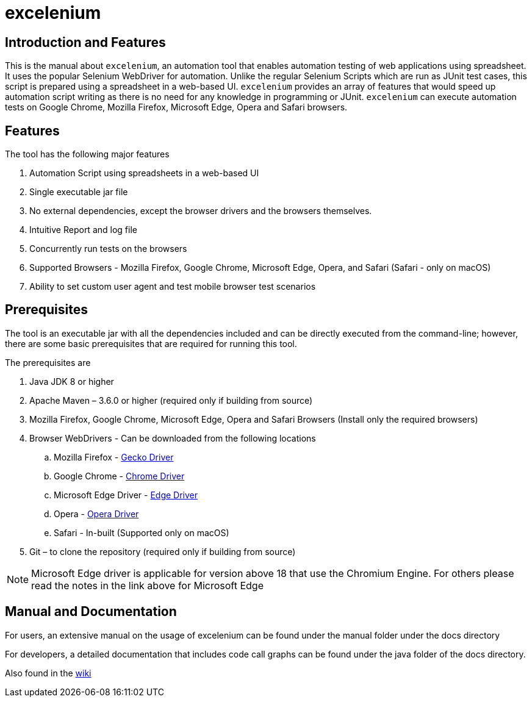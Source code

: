 = excelenium

== Introduction and Features

This is the manual about ```excelenium```, an automation tool that enables automation testing of web applications using spreadsheet. It uses the popular Selenium WebDriver for automation. Unlike the regular Selenium Scripts which are run as JUnit test cases, this script is prepared using a spreadsheet in a web-based UI. ```excelenium``` provides an array of features that would speed up automation script writing as there is no need for any knowledge in programming or JUnit. ```excelenium``` can execute automation tests on Google Chrome, Mozilla Firefox, Microsoft Edge, Opera and Safari browsers.

== Features

The tool has the following major features 

. Automation Script using spreadsheets in a web-based UI
. Single executable jar file
. No external dependencies, except the browser drivers and the browsers themselves.
. Intuitive Report and log file
. Concurrently run tests on the browsers
. Supported Browsers - Mozilla Firefox, Google Chrome, Microsoft Edge, Opera, and Safari (Safari - only on macOS)
.	Ability to set custom user agent and test mobile browser test scenarios

== Prerequisites 

The tool is an executable jar with all the dependencies included and can be directly executed from the command-line; however, there are some basic prerequisites that are required for running this tool. 

The prerequisites are

. Java JDK 8 or higher
. Apache Maven – 3.6.0 or higher (required only if building from source)
. Mozilla Firefox, Google Chrome, Microsoft Edge, Opera and Safari Browsers (Install only the required browsers)
. Browser WebDrivers - Can be downloaded from the following locations
.. Mozilla Firefox - https://github.com/mozilla/geckodriver/releases[Gecko Driver]
.. Google Chrome - https://sites.google.com/a/chromium.org/chromedriver/downloads[Chrome Driver]
.. Microsoft Edge Driver - https://developer.microsoft.com/en-us/microsoft-edge/tools/webdriver/#downloads[Edge Driver]
.. Opera - https://github.com/operasoftware/operachromiumdriver/releases[Opera Driver]
.. Safari - In-built (Supported only on macOS)
. Git – to clone the repository (required only if building from source)

[NOTE]
Microsoft Edge  driver is applicable for version above 18 that use the Chromium Engine. For others please read the notes in the link above for Microsoft Edge

== Manual and Documentation

For users, an extensive manual on the usage of excelenium can be found under the manual folder under the docs directory

For developers, a detailed documentation that includes code call graphs can be found under the java folder of the docs directory.

Also found in the https://github.com/teamnexus-in/excelenium/wiki[wiki]
